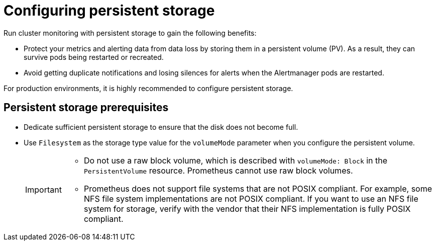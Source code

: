 // Module included in the following assemblies:
//
// * observability/monitoring/configuring-the-monitoring-stack.adoc

:_mod-docs-content-type: CONCEPT
[id="configuring-persistent-storage_{context}"]
= Configuring persistent storage

Run cluster monitoring with persistent storage to gain the following benefits:

* Protect your metrics and alerting data from data loss by storing them in a persistent volume (PV). As a result, they can survive pods being restarted or recreated.
* Avoid getting duplicate notifications and losing silences for alerts when the Alertmanager pods are restarted.

For production environments, it is highly recommended to configure persistent storage. 

[id="persistent-storage-prerequisites_{context}"]
== Persistent storage prerequisites

ifdef::openshift-dedicated,openshift-rosa[]
* Use the block type of storage.
endif::openshift-dedicated,openshift-rosa[]

ifndef::openshift-dedicated,openshift-rosa[]
* Dedicate sufficient persistent storage to ensure that the disk does not become full.

* Use `Filesystem` as the storage type value for the `volumeMode` parameter when you configure the persistent volume.
+
[IMPORTANT]
====
* Do not use a raw block volume, which is described with `volumeMode: Block` in the `PersistentVolume` resource. Prometheus cannot use raw block volumes.

* Prometheus does not support file systems that are not POSIX compliant.
For example, some NFS file system implementations are not POSIX compliant.
If you want to use an NFS file system for storage, verify with the vendor that their NFS implementation is fully POSIX compliant.
====
endif::openshift-dedicated,openshift-rosa[]